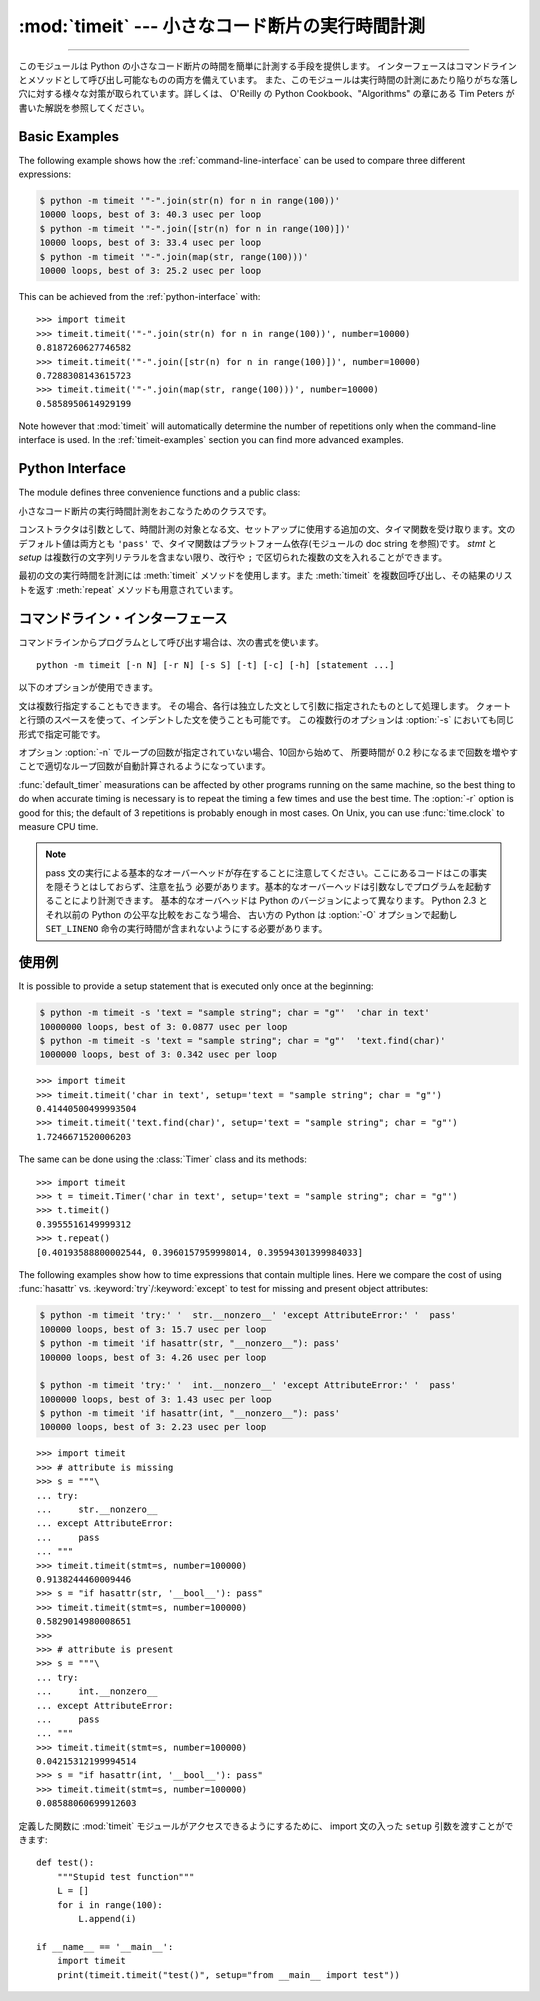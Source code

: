 :mod:`timeit` --- 小さなコード断片の実行時間計測
================================================

.. module:: timeit
   :synopsis: 小さなコード断片の実行時間計測。


.. versionadded:: 2.3

.. index::
   single: Benchmarking
   single: Performance

--------------

このモジュールは Python の小さなコード断片の時間を簡単に計測する手段を提供します。
インターフェースはコマンドラインとメソッドとして呼び出し可能なものの両方を備えています。
また、このモジュールは実行時間の計測にあたり陥りがちな落し穴に対する様々な対策が取られています。詳しくは、 O'Reilly の
Python Cookbook、"Algorithms" の章にある Tim Peters が書いた解説を参照してください。


Basic Examples
--------------

The following example shows how the :ref:`command-line-interface`
can be used to compare three different expressions:

.. code-block:: sh

   $ python -m timeit '"-".join(str(n) for n in range(100))'
   10000 loops, best of 3: 40.3 usec per loop
   $ python -m timeit '"-".join([str(n) for n in range(100)])'
   10000 loops, best of 3: 33.4 usec per loop
   $ python -m timeit '"-".join(map(str, range(100)))'
   10000 loops, best of 3: 25.2 usec per loop

This can be achieved from the :ref:`python-interface` with::

   >>> import timeit
   >>> timeit.timeit('"-".join(str(n) for n in range(100))', number=10000)
   0.8187260627746582
   >>> timeit.timeit('"-".join([str(n) for n in range(100)])', number=10000)
   0.7288308143615723
   >>> timeit.timeit('"-".join(map(str, range(100)))', number=10000)
   0.5858950614929199

Note however that :mod:`timeit` will automatically determine the number of
repetitions only when the command-line interface is used.  In the
:ref:`timeit-examples` section you can find more advanced examples.


.. _python-interface:

Python Interface
----------------

The module defines three convenience functions and a public class:


.. function:: timeit(stmt='pass', setup='pass', timer=<default timer>, number=1000000)

   .. Create a :class:`Timer` instance with the given statement, setup code and timer
      function and run its :meth:`timeit` method with *number* executions.

   指定された *stmt*, *setup*, *timer* を使って :class:`Timer` インスタンスを作成し、
   指定された *number* を使ってその :meth:`timeit` メソッドを実行します。

   .. versionadded:: 2.6


.. function:: repeat(stmt='pass', setup='pass', timer=<default timer>, repeat=3, number=1000000)

   .. Create a :class:`Timer` instance with the given statement, setup code and timer
      function and run its :meth:`repeat` method with the given repeat count and
      *number* executions.

   指定された *stmt*, *setup*, *timer* を使って :class:`Timer` インスタンスを作成し、
   指定された *repeat*, *number* を使ってその :meth:`repeat` メソッドを実行します。

   .. versionadded:: 2.6


.. function:: default_timer()

   Define a default timer, in a platform-specific manner.  On Windows,
   :func:`time.clock` has microsecond granularity, but :func:`time.time`'s
   granularity is 1/60th of a second.  On Unix, :func:`time.clock` has 1/100th of
   a second granularity, and :func:`time.time` is much more precise.  On either
   platform, :func:`default_timer` measures wall clock time, not the CPU
   time.  This means that other processes running on the same computer may
   interfere with the timing.


.. class:: Timer(stmt='pass', setup='pass', timer=<timer function>)

   小さなコード断片の実行時間計測をおこなうためのクラスです。

   コンストラクタは引数として、時間計測の対象となる文、セットアップに使用する追加の文、タイマ関数を受け取ります。文のデフォルト値は両方とも
   ``'pass'`` で、タイマ関数はプラットフォーム依存(モジュールの doc string を参照)です。
   *stmt* と *setup* は複数行の文字列リテラルを含まない限り、改行や ``;`` で区切られた複数の文を入れることができます。

   最初の文の実行時間を計測には :meth:`timeit` メソッドを使用します。また :meth:`timeit` を複数回呼び出し、その結果のリストを返す
   :meth:`repeat` メソッドも用意されています。

   .. .. versionchanged:: 2.6
      The *stmt* and *setup* parameters can now also take objects that are callable
      without arguments. This will embed calls to them in a timer function that will
      then be executed by :meth:`timeit`.  Note that the timing overhead is a little
      larger in this case because of the extra function calls.

   .. versionchanged:: 2.6
      *stmt* と *setup* 引数は、引数なしの呼び出し可能オブジェクトも
      受け取れるようになりました。
      オブジェクトを与えると、そのオブジェクトへの呼び出しがタイマー関数に
      埋め込まれ、そしてその関数が :meth:`timeit` によって実行されます。
      この場合、関数呼び出しが増えるために、オーバーヘッドが少し増えることに注意してください。


   .. method:: Timer.timeit(number=1000000)

      メイン文の実行時間を *number* 回取得します。このメソッドはセットアップ文を1回だけ実行し、メイン文を指定回数実行するのにかかった秒数を浮動小数で返します。
      引数はループを何回実行するかの指定で、デフォルト値は 100万回です。メイン文、セットアップ文、タイマ関数はコンストラクタで指定されたものを使用します。

      .. note::

         デフォルトでは、 :meth:`timeit` は時間計測中、一時的にガーベッジコレクション(:term:`garbage collection`)を切ります。
         このアプローチの利点は、個別の測定結果を比較しやすくなることです。不利な点は、GC が測定している関数のパフォーマンスの重要な一部かもしれないということです。
         そうした場合、 *setup* 文字列の最初の文で GC を再度有効にすることができます。例えば ::

            timeit.Timer('for i in xrange(10): oct(i)', 'gc.enable()').timeit()


   .. method:: Timer.repeat(repeat=3, number=1000000)

      :meth:`timeit` を複数回呼び出します。

      このメソッドは :meth:`timeit` を複数回呼び出し、その結果をリストで返すユーティリティ関数です。最初の引数には :meth:`timeit`
      を呼び出す回数を指定します。2番目の引数は :meth:`timeit` へ引数として渡す *number* です。

      .. note::

         結果のベクトルから平均値や標準偏差を計算して出力させたいと思うかもしれませんが、それはあまり意味がありません。
         多くの場合、最も低い値がそのマシンが与えられたコード断片を実行する場合の下限値です。
         結果のうち高めの値は、Python のスピードが一定しないために生じたものではなく、時刻取得の際他のプロセスと衝突がおこったため、
         正確さが損なわれた結果生じたものです。したがって、結果のうち :func:`min` だけが見るべき値となるでしょう。
         この点を押さえた上で、統計的な分析よりも常識的な判断で結果を見るようにしてください。


   .. method:: Timer.print_exc(file=None)

      計測対象コードのトレースバックを出力するためのヘルパー。

      利用例::

         t = Timer(...)       # try/except の外側で
         try:
             t.timeit(...)    # または t.repeat(...)
         except:
             t.print_exc()

      標準のトレースバックより優れた点は、コンパイルしたテンプレートのソース行が表示されることです。オプションの引数 *file* にはトレースバック
      の出力先を指定します。デフォルトは ``sys.stderr`` になっています。


.. _command-line-interface:

コマンドライン・インターフェース
--------------------------------

コマンドラインからプログラムとして呼び出す場合は、次の書式を使います。 ::

   python -m timeit [-n N] [-r N] [-s S] [-t] [-c] [-h] [statement ...]

以下のオプションが使用できます。

.. program:: timeit

.. cmdoption:: -n N, --number=N

   'statement' を何回実行するか

.. cmdoption:: -r N, --repeat=N

   タイマを何回リピートするか(デフォルトは 3)

.. cmdoption:: -s S, --setup=S

   最初に1回だけ実行する文 (デフォルトは ``pass``)

.. cmdoption:: -t, --time

   :func:`time.time` を使用する (Windows を除くすべてのプラットフォームのデフォルト)

.. cmdoption:: -c, --clock

   :func:`time.clock` を使用する(Windows のデフォルト)

.. cmdoption:: -v, --verbose

   時間計測の結果をそのまま詳細な数値でくり返し表示する

.. cmdoption:: -h, --help

   簡単な使い方を表示して終了する

文は複数行指定することもできます。
その場合、各行は独立した文として引数に指定されたものとして処理します。
クォートと行頭のスペースを使って、インデントした文を使うことも可能です。
この複数行のオプションは  :option:`-s` においても同じ形式で指定可能です。

オプション :option:`-n` でループの回数が指定されていない場合、10回から始めて、
所要時間が 0.2 秒になるまで回数を増やすことで適切なループ回数が\
自動計算されるようになっています。

:func:`default_timer` measurations can be affected by other programs running on
the same machine, so
the best thing to do when accurate timing is necessary is to repeat
the timing a few times and use the best time.  The :option:`-r` option is good
for this; the default of 3 repetitions is probably enough in most cases.  On
Unix, you can use :func:`time.clock` to measure CPU time.

.. note::

   pass 文の実行による基本的なオーバーヘッドが存在することに注意してください。ここにあるコードはこの事実を隠そうとはしておらず、注意を払う
   必要があります。基本的なオーバーヘッドは引数なしでプログラムを起動することにより計測できます。
   基本的なオーバヘッドは Python のバージョンによって異なります。
   Python 2.3 とそれ以前の Python の公平な比較をおこなう場合、
   古い方の Python は  :option:`-O` オプションで起動し
   ``SET_LINENO`` 命令の実行時間が含まれないようにする必要があります。


.. _timeit-examples:

使用例
------

It is possible to provide a setup statement that is executed only once at the beginning:

.. code-block:: sh

   $ python -m timeit -s 'text = "sample string"; char = "g"'  'char in text'
   10000000 loops, best of 3: 0.0877 usec per loop
   $ python -m timeit -s 'text = "sample string"; char = "g"'  'text.find(char)'
   1000000 loops, best of 3: 0.342 usec per loop

::

   >>> import timeit
   >>> timeit.timeit('char in text', setup='text = "sample string"; char = "g"')
   0.41440500499993504
   >>> timeit.timeit('text.find(char)', setup='text = "sample string"; char = "g"')
   1.7246671520006203

The same can be done using the :class:`Timer` class and its methods::

   >>> import timeit
   >>> t = timeit.Timer('char in text', setup='text = "sample string"; char = "g"')
   >>> t.timeit()
   0.3955516149999312
   >>> t.repeat()
   [0.40193588800002544, 0.3960157959998014, 0.39594301399984033]


The following examples show how to time expressions that contain multiple lines.
Here we compare the cost of using :func:`hasattr` vs. :keyword:`try`/:keyword:`except`
to test for missing and present object attributes:

.. code-block:: sh

   $ python -m timeit 'try:' '  str.__nonzero__' 'except AttributeError:' '  pass'
   100000 loops, best of 3: 15.7 usec per loop
   $ python -m timeit 'if hasattr(str, "__nonzero__"): pass'
   100000 loops, best of 3: 4.26 usec per loop

   $ python -m timeit 'try:' '  int.__nonzero__' 'except AttributeError:' '  pass'
   1000000 loops, best of 3: 1.43 usec per loop
   $ python -m timeit 'if hasattr(int, "__nonzero__"): pass'
   100000 loops, best of 3: 2.23 usec per loop

::

   >>> import timeit
   >>> # attribute is missing
   >>> s = """\
   ... try:
   ...     str.__nonzero__
   ... except AttributeError:
   ...     pass
   ... """
   >>> timeit.timeit(stmt=s, number=100000)
   0.9138244460009446
   >>> s = "if hasattr(str, '__bool__'): pass"
   >>> timeit.timeit(stmt=s, number=100000)
   0.5829014980008651
   >>>
   >>> # attribute is present
   >>> s = """\
   ... try:
   ...     int.__nonzero__
   ... except AttributeError:
   ...     pass
   ... """
   >>> timeit.timeit(stmt=s, number=100000)
   0.04215312199994514
   >>> s = "if hasattr(int, '__bool__'): pass"
   >>> timeit.timeit(stmt=s, number=100000)
   0.08588060699912603

定義した関数に :mod:`timeit` モジュールがアクセスできるようにするために、
import 文の入った ``setup`` 引数を渡すことができます::

   def test():
       """Stupid test function"""
       L = []
       for i in range(100):
           L.append(i)

   if __name__ == '__main__':
       import timeit
       print(timeit.timeit("test()", setup="from __main__ import test"))
